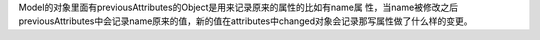 Model的对象里面有previousAttributes的Object是用来记录原来的属性的比如有name属
性，当name被修改之后previousAttributes中会记录name原来的值，新的值在attributes中changed对象会记录那写属性做了什么样的变更。
